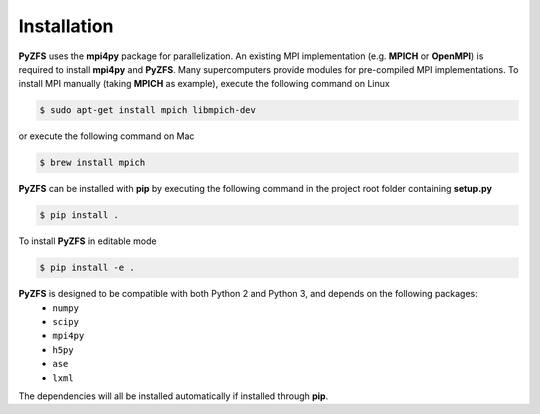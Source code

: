 .. _installation:

============
Installation
============

**PyZFS** uses the **mpi4py** package for parallelization. An existing MPI implementation (e.g. **MPICH** or **OpenMPI**) is required to install **mpi4py** and **PyZFS**. Many supercomputers provide modules for pre-compiled MPI implementations. To install MPI manually (taking **MPICH** as example), execute the following command on Linux

.. code:: bash

   $ sudo apt-get install mpich libmpich-dev

or execute the following command on Mac

.. code:: bash

   $ brew install mpich

**PyZFS** can be installed with **pip** by executing the following command in the project root folder containing **setup.py**

.. code:: bash

   $ pip install .

To install **PyZFS** in editable mode

.. code:: bash

   $ pip install -e .

**PyZFS** is designed to be compatible with both Python 2 and Python 3, and depends on the following packages:
   - ``numpy``
   - ``scipy``
   - ``mpi4py``
   - ``h5py``
   - ``ase``
   - ``lxml``

The dependencies will all be installed automatically if installed through **pip**.

